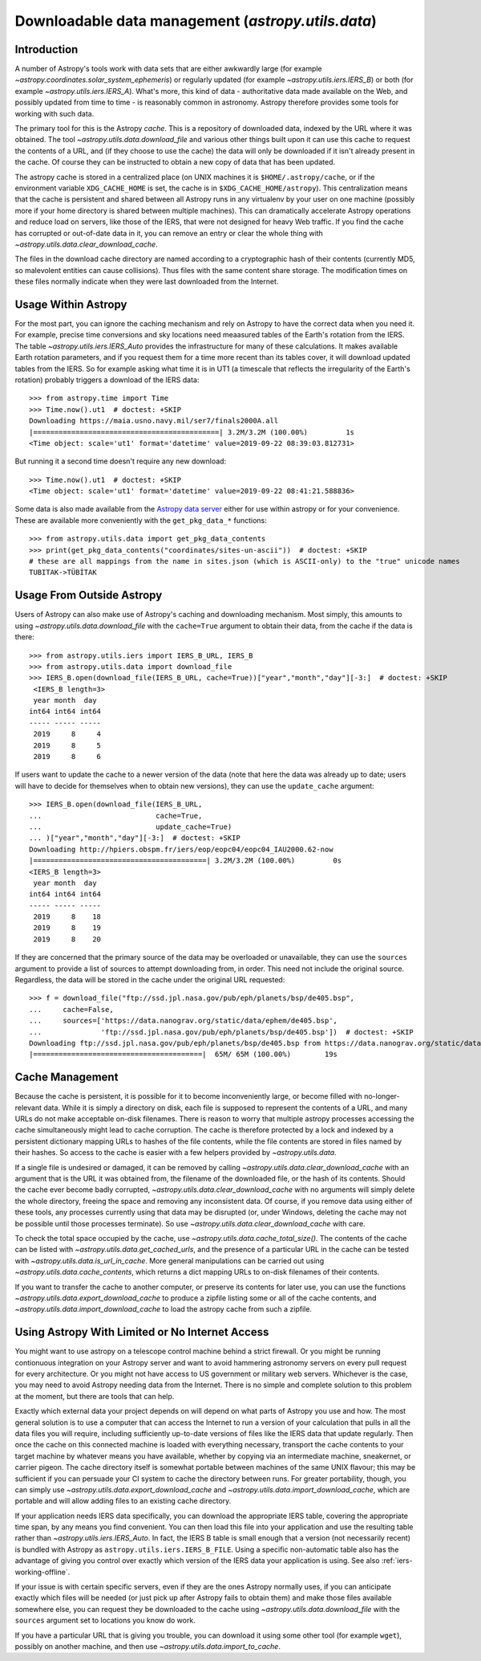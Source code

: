 .. _utils-data:

***************************************************
Downloadable data management (`astropy.utils.data`)
***************************************************

Introduction
============

A number of Astropy's tools work with data sets that are either awkwardly
large (for example `~astropy.coordinates.solar_system_ephemeris`) or
regularly updated (for example `~astropy.utils.iers.IERS_B`) or both
(for example `~astropy.utils.iers.IERS_A`). What's more, this kind of
data - authoritative data made available on the Web, and possibly updated
from time to time - is reasonably common in astronomy. Astropy therefore
provides some tools for working with such data.

The primary tool for this is the Astropy *cache*. This is a repository
of downloaded data, indexed by the URL where it was obtained. The tool
`~astropy.utils.data.download_file` and various other things built upon
it can use this cache to request the contents of a URL, and (if they
choose to use the cache) the data will only be downloaded if it isn't
already present in the cache. Of course they can be instructed to obtain
a new copy of data that has been updated.

The astropy cache is stored in a centralized place (on
UNIX machines it is ``$HOME/.astropy/cache``, or if the
environment variable ``XDG_CACHE_HOME`` is set, the cache is in
``$XDG_CACHE_HOME/astropy``). This centralization means that the cache
is persistent and shared between all Astropy runs in any virtualenv
by your user on one machine (possibly more if your home directory is
shared between multiple machines). This can dramatically accelerate
Astropy operations and reduce load on servers, like those of the IERS,
that were not designed for heavy Web traffic. If you find the cache has
corrupted or out-of-date data in it, you can remove an entry or clear
the whole thing with `~astropy.utils.data.clear_download_cache`.

The files in the download cache directory are named according to a
cryptographic hash of their contents (currently MD5, so malevolent entities can
cause collisions). Thus files with the same content share storage. The
modification times on these files normally indicate when they were last
downloaded from the Internet.

Usage Within Astropy
====================

For the most part, you can ignore the caching mechanism and rely on
Astropy to have the correct data when you need it. For example, precise
time conversions and sky locations need meaasured tables of the Earth's
rotation from the IERS. The table `~astropy.utils.iers.IERS_Auto` provides
the infrastructure for many of these calculations. It makes available
Earth rotation parameters, and if you request them for a time more recent
than its tables cover, it will download updated tables from the IERS. So
for example asking what time it is in UT1 (a timescale that reflects the
irregularity of the Earth's rotation) probably triggers a download of the
IERS data::

   >>> from astropy.time import Time
   >>> Time.now().ut1  # doctest: +SKIP
   Downloading https://maia.usno.navy.mil/ser7/finals2000A.all
   |============================================| 3.2M/3.2M (100.00%)         1s
   <Time object: scale='ut1' format='datetime' value=2019-09-22 08:39:03.812731>

But running it a second time doesn't require any new download::

   >>> Time.now().ut1  # doctest: +SKIP
   <Time object: scale='ut1' format='datetime' value=2019-09-22 08:41:21.588836>

Some data is also made available from the `Astropy data server`_ either
for use within astropy or for your convenience. These are available more
conveniently with the ``get_pkg_data_*`` functions::

   >>> from astropy.utils.data import get_pkg_data_contents
   >>> print(get_pkg_data_contents("coordinates/sites-un-ascii"))  # doctest: +SKIP
   # these are all mappings from the name in sites.json (which is ASCII-only) to the "true" unicode names
   TUBITAK->TÜBİTAK

Usage From Outside Astropy
==========================

Users of Astropy can also make use of Astropy's caching
and downloading mechanism. Most simply, this amounts to using
`~astropy.utils.data.download_file` with the ``cache=True``
argument to obtain their data, from the cache if the data is
there::

   >>> from astropy.utils.iers import IERS_B_URL, IERS_B
   >>> from astropy.utils.data import download_file
   >>> IERS_B.open(download_file(IERS_B_URL, cache=True))["year","month","day"][-3:]  # doctest: +SKIP
    <IERS_B length=3>
    year month  day
   int64 int64 int64
   ----- ----- -----
    2019     8     4
    2019     8     5
    2019     8     6

If users want to update the cache to a newer version of the
data (note that here the data was already up to date; users
will have to decide for themselves when to obtain new versions),
they can use the ``update_cache`` argument::

   >>> IERS_B.open(download_file(IERS_B_URL,
   ...                           cache=True,
   ...                           update_cache=True)
   ... )["year","month","day"][-3:]  # doctest: +SKIP
   Downloading http://hpiers.obspm.fr/iers/eop/eopc04/eopc04_IAU2000.62-now
   |=========================================| 3.2M/3.2M (100.00%)         0s
   <IERS_B length=3>
    year month  day
   int64 int64 int64
   ----- ----- -----
    2019     8    18
    2019     8    19
    2019     8    20

If they are concerned that the primary source of the data may be
overloaded or unavailable, they can use the ``sources`` argument
to provide a list of sources to attempt downloading from, in order.
This need not include the original source. Regardless, the data
will be stored in the cache under the original URL requested::

   >>> f = download_file("ftp://ssd.jpl.nasa.gov/pub/eph/planets/bsp/de405.bsp",
   ...     cache=False,
   ...     sources=['https://data.nanograv.org/static/data/ephem/de405.bsp',
   ...              'ftp://ssd.jpl.nasa.gov/pub/eph/planets/bsp/de405.bsp'])  # doctest: +SKIP
   Downloading ftp://ssd.jpl.nasa.gov/pub/eph/planets/bsp/de405.bsp from https://data.nanograv.org/static/data/ephem/de405.bsp
   |========================================|  65M/ 65M (100.00%)        19s

.. _Astropy data server: http://www.astropy.org/astropy-data/

Cache Management
================

Because the cache is persistent, it is possible for it to become
inconveniently large, or become filled with no-longer-relevant data. While
it is simply a directory on disk, each file is supposed to represent
the contents of a URL, and many URLs do not make acceptable on-disk
filenames. There is reason to worry that multiple astropy processes accessing
the cache simultaneously might lead to cache corruption. The cache is
therefore protected by a lock and indexed by a persistent dictionary
mapping URLs to hashes of the file contents, while the file contents are
stored in files named by their hashes. So access to the cache is easier
with a few helpers provided by `~astropy.utils.data`.

If a single file is undesired or damaged, it can be removed by calling
`~astropy.utils.data.clear_download_cache` with an argument that is the URL it
was obtained from, the filename of the downloaded file, or the hash of its
contents. Should the cache ever become badly corrupted,
`~astropy.utils.data.clear_download_cache` with no arguments will simply delete
the whole directory, freeing the space and removing any inconsistent data. Of
course, if you remove data using either of these tools, any processes currently
using that data may be disrupted (or, under Windows, deleting the cache may not
be possible until those processes terminate). So use
`~astropy.utils.data.clear_download_cache` with care.

To check the total space occupied by the cache, use
`~astropy.utils.data.cache_total_size()`. The contents of the cache can be
listed with `~astropy.utils.data.get_cached_urls`, and the presence of a
particular URL in the cache can be tested with
`~astropy.utils.data.is_url_in_cache`. More general manipulations can be
carried out using `~astropy.utils.data.cache_contents`, which returns a
dict mapping URLs to on-disk filenames of their contents.

If you want to transfer the cache to another computer, or preserve its contents
for later use, you can use the functions `~astropy.utils.data.export_download_cache` to
produce a zipfile listing some or all of the cache contents, and
`~astropy.utils.data.import_download_cache` to load the astropy cache from such a
zipfile.

Using Astropy With Limited or No Internet Access
================================================

You might want to use astropy on a telescope control machine behind a strict
firewall. Or you might be running contionuous integration on your Astropy
server and want to avoid hammering astronomy servers on every pull request for
every architecture. Or you might not have access to US government or military
web servers. Whichever is the case, you may need to avoid Astropy needing data
from the Internet. There is no simple and complete solution to this problem at
the moment, but there are tools that can help.

Exactly which external data your project depends on will depend on what parts
of Astropy you use and how. The most general solution is to use a computer that
can access the Internet to run a version of your calculation that pulls in all
the data files you will require, including sufficiently up-to-date versions of
files like the IERS data that update regularly. Then once the cache on this
connected machine is loaded with everything necessary, transport the cache
contents to your target machine by whatever means you have available, whether
by copying via an intermediate machine, sneakernet, or carrier pigeon. The
cache directory itself is somewhat portable between machines of the same UNIX
flavour; this may be sufficient if you can persuade your CI system to cache the
directory between runs. For greater portability, though, you can simply use
`~astropy.utils.data.export_download_cache` and
`~astropy.utils.data.import_download_cache`, which are portable and will allow
adding files to an existing cache directory.

If your application needs IERS data specifically, you can download the
appropriate IERS table, covering the appropriate time span, by any means you
find convenient. You can then load this file into your application and use the
resulting table rather than `~astropy.utils.iers.IERS_Auto`. In fact, the IERS
B table is small enough that a version (not necessarily recent) is bundled with
Astropy as ``astropy.utils.iers.IERS_B_FILE``. Using a specific non-automatic
table also has the advantage of giving you control over exactly which version
of the IERS data your application is using. See also :ref:`iers-working-offline`.

If your issue is with certain specific servers, even if they are the ones
Astropy normally uses, if you can anticipate exactly which files will be needed
(or just pick up after Astropy fails to obtain them) and make those files
available somewhere else, you can request they be downloaded to the cache
using `~astropy.utils.data.download_file` with the ``sources`` argument set
to locations you know do work.

If you have a particular URL that is giving you trouble, you can download it
using some other tool (for example ``wget``), possibly on another machine, and
then use `~astropy.utils.data.import_to_cache`.
